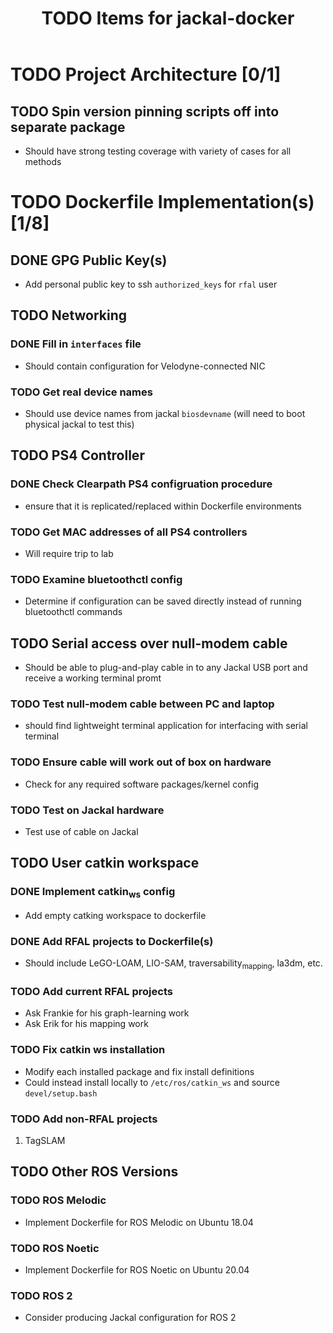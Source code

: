 #+TITLE: TODO Items for jackal-docker

* TODO Project Architecture [0/1]

** TODO Spin version pinning scripts off into separate package
   - Should have strong testing coverage with variety of cases for all methods

* TODO Dockerfile Implementation(s) [1/8]

** DONE GPG Public Key(s)
   - Add personal public key to ssh ~authorized_keys~ for ~rfal~ user
** TODO Networking
*** DONE Fill in ~interfaces~ file
   - Should contain configuration for Velodyne-connected NIC
*** TODO Get real device names
   - Should use device names from jackal ~biosdevname~ (will need to boot physical jackal to test this)

** TODO PS4 Controller
*** DONE Check Clearpath PS4 configruation procedure
     - ensure that it is replicated/replaced within Dockerfile environments
*** TODO Get MAC addresses of all PS4 controllers
    - Will require trip to lab
*** TODO Examine bluetoothctl config
    - Determine if configuration can be saved directly instead of running bluetoothctl commands

** TODO Serial access over null-modem cable
   - Should be able to plug-and-play cable in to any Jackal USB port and receive a working terminal promt

*** TODO Test null-modem cable between PC and laptop
    - should find lightweight terminal application for interfacing with serial terminal

*** TODO Ensure cable will work out of box on hardware
    - Check for any required software packages/kernel config

*** TODO Test on Jackal hardware
    - Test use of cable on Jackal

** TODO User catkin workspace
*** DONE Implement catkin_ws config
    - Add empty catking workspace to dockerfile
*** DONE Add RFAL projects to Dockerfile(s)
    - Should include LeGO-LOAM, LIO-SAM, traversability_mapping, la3dm, etc.
*** TODO Add current RFAL projects
    - Ask Frankie for his graph-learning work
    - Ask Erik for his mapping work
*** TODO Fix catkin ws installation
    - Modify each installed package and fix install definitions
    - Could instead install locally to ~/etc/ros/catkin_ws~ and source ~devel/setup.bash~
*** TODO Add non-RFAL projects
    1. TagSLAM

** TODO Other ROS Versions
*** TODO ROS Melodic
   - Implement Dockerfile for ROS Melodic on Ubuntu 18.04

*** TODO ROS Noetic
   - Implement Dockerfile for ROS Noetic on Ubuntu 20.04

*** TODO ROS 2
    - Consider producing Jackal configuration for ROS 2
